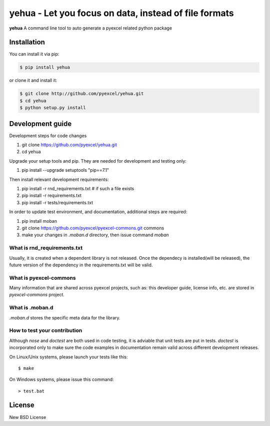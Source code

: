 ================================================================================
yehua - Let you focus on data, instead of file formats
================================================================================

.. image:: https://api.travis-ci.org/pyexcel/yehua.svg?branch=master
   :target: http://travis-ci.org/pyexcel/yehua

.. image:: https://codecov.io/github/pyexcel/yehua/coverage.png
    :target: https://codecov.io/github/pyexcel/yehua

.. image:: https://readthedocs.org/projects/yehua/badge/?version=latest
   :target: http://yehua.readthedocs.org/en/latest/



**yehua** A command line tool to auto generate a pyexcel related python package




Installation
================================================================================
You can install it via pip:

.. code-block:: bash

    $ pip install yehua


or clone it and install it:

.. code-block:: bash

    $ git clone http://github.com/pyexcel/yehua.git
    $ cd yehua
    $ python setup.py install



Development guide
================================================================================

Development steps for code changes

#. git clone https://github.com/pyexcel/yehua.git
#. cd yehua

Upgrade your setup tools and pip. They are needed for development and testing only:

#. pip install --upgrade setuptools "pip==7.1"

Then install relevant development requirements:

#. pip install -r rnd_requirements.txt # if such a file exists
#. pip install -r requirements.txt
#. pip install -r tests/requirements.txt


In order to update test environment, and documentation, additional steps are
required:

#. pip install moban
#. git clone https://github.com/pyexcel/pyexcel-commons.git commons
#. make your changes in `.moban.d` directory, then issue command `moban`

What is rnd_requirements.txt
-------------------------------

Usually, it is created when a dependent library is not released. Once the dependecy is installed(will be released), the future version of the dependency in the requirements.txt will be valid.

What is pyexcel-commons
---------------------------------

Many information that are shared across pyexcel projects, such as: this developer guide, license info, etc. are stored in `pyexcel-commons` project.

What is .moban.d
---------------------------------

`.moban.d` stores the specific meta data for the library.

How to test your contribution
------------------------------

Although `nose` and `doctest` are both used in code testing, it is adviable that unit tests are put in tests. `doctest` is incorporated only to make sure the code examples in documentation remain valid across different development releases.

On Linux/Unix systems, please launch your tests like this::

    $ make

On Windows systems, please issue this command::

    > test.bat


License
================================================================================

New BSD License
